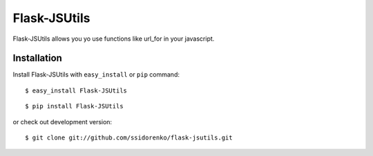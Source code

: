 Flask-JSUtils
~~~~~~~~~~~~~~~

.. module:: flask_jsutils

Flask-JSUtils allows you yo use functions like url_for in your javascript.

Installation
============

Install Flask-JSUtils with ``easy_install`` or ``pip`` command::

    $ easy_install Flask-JSUtils
 
::

    $ pip install Flask-JSUtils

or check out development version::

    $ git clone git://github.com/ssidorenko/flask-jsutils.git
